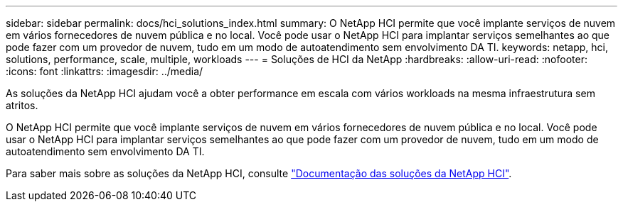 ---
sidebar: sidebar 
permalink: docs/hci_solutions_index.html 
summary: O NetApp HCI permite que você implante serviços de nuvem em vários fornecedores de nuvem pública e no local. Você pode usar o NetApp HCI para implantar serviços semelhantes ao que pode fazer com um provedor de nuvem, tudo em um modo de autoatendimento sem envolvimento DA TI. 
keywords: netapp, hci, solutions, performance, scale, multiple, workloads 
---
= Soluções de HCI da NetApp
:hardbreaks:
:allow-uri-read: 
:nofooter: 
:icons: font
:linkattrs: 
:imagesdir: ../media/


[role="lead"]
As soluções da NetApp HCI ajudam você a obter performance em escala com vários workloads na mesma infraestrutura sem atritos.

O NetApp HCI permite que você implante serviços de nuvem em vários fornecedores de nuvem pública e no local. Você pode usar o NetApp HCI para implantar serviços semelhantes ao que pode fazer com um provedor de nuvem, tudo em um modo de autoatendimento sem envolvimento DA TI.

Para saber mais sobre as soluções da NetApp HCI, consulte https://docs.netapp.com/us-en/hci-solutions/index.html["Documentação das soluções da NetApp HCI"^].
